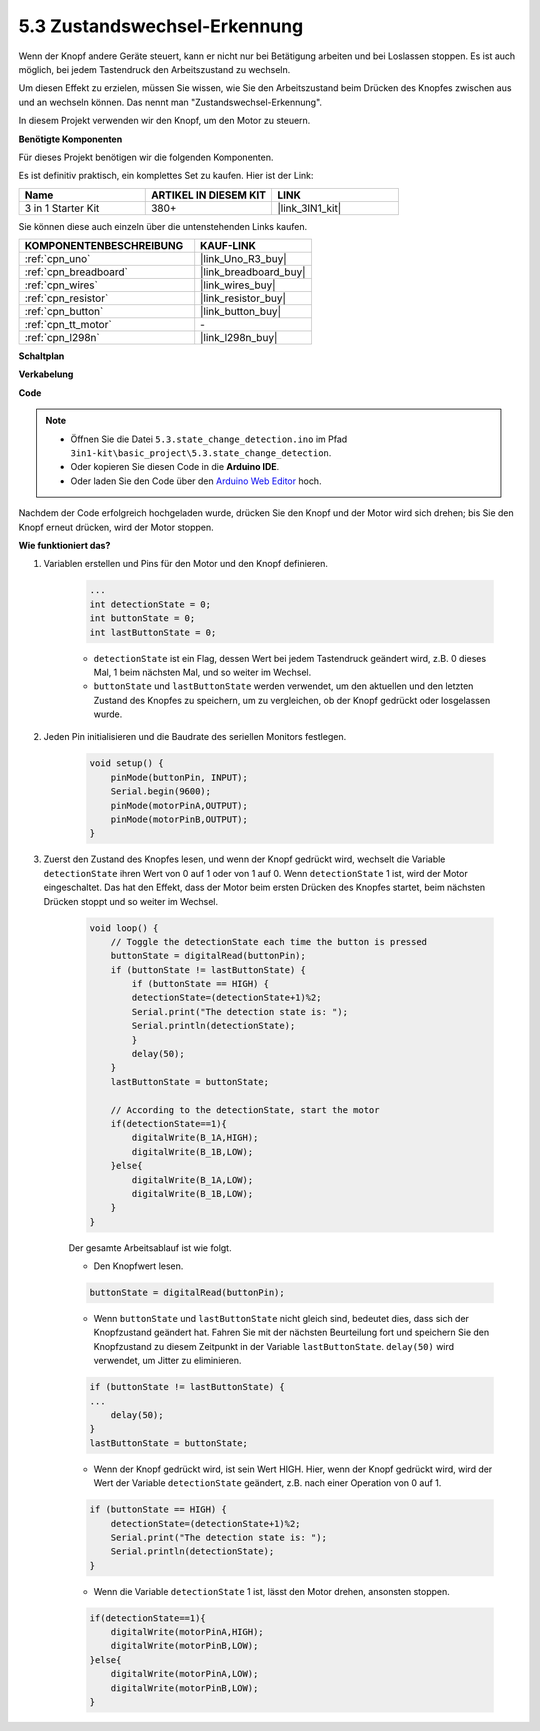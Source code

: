 .. _ar_state_change:

5.3 Zustandswechsel-Erkennung
=================================

Wenn der Knopf andere Geräte steuert, kann er nicht nur bei Betätigung arbeiten und bei Loslassen stoppen.
Es ist auch möglich, bei jedem Tastendruck den Arbeitszustand zu wechseln.

Um diesen Effekt zu erzielen, müssen Sie wissen, wie Sie den Arbeitszustand beim Drücken des Knopfes zwischen aus und an wechseln können.
Das nennt man "Zustandswechsel-Erkennung".

In diesem Projekt verwenden wir den Knopf, um den Motor zu steuern.

**Benötigte Komponenten**

Für dieses Projekt benötigen wir die folgenden Komponenten. 

Es ist definitiv praktisch, ein komplettes Set zu kaufen. Hier ist der Link:

.. list-table::
    :widths: 20 20 20
    :header-rows: 1

    *   - Name
        - ARTIKEL IN DIESEM KIT
        - LINK
    *   - 3 in 1 Starter Kit
        - 380+
        - |link_3IN1_kit|

Sie können diese auch einzeln über die untenstehenden Links kaufen.

.. list-table::
    :widths: 30 20
    :header-rows: 1

    *   - KOMPONENTENBESCHREIBUNG
        - KAUF-LINK

    *   - :ref:`cpn_uno`
        - |link_Uno_R3_buy|
    *   - :ref:`cpn_breadboard`
        - |link_breadboard_buy|
    *   - :ref:`cpn_wires`
        - |link_wires_buy|
    *   - :ref:`cpn_resistor`
        - |link_resistor_buy|
    *   - :ref:`cpn_button`
        - |link_button_buy|
    *   - :ref:`cpn_tt_motor`
        - \-
    *   - :ref:`cpn_l298n`
        - |link_l298n_buy|

**Schaltplan**

.. image:: img/circuit_8.3_statechange.png

**Verkabelung**

.. image:: img/state_change_bb.jpg
    :width: 800
    :align: center

**Code**

.. note::

    * Öffnen Sie die Datei ``5.3.state_change_detection.ino`` im Pfad ``3in1-kit\basic_project\5.3.state_change_detection``.
    * Oder kopieren Sie diesen Code in die **Arduino IDE**.
    * Oder laden Sie den Code über den `Arduino Web Editor <https://docs.arduino.cc/cloud/web-editor/tutorials/getting-started/getting-started-web-editor>`_ hoch.

.. raw:: html
    
    <iframe src=https://create.arduino.cc/editor/sunfounder01/6d242b93-d96d-4f97-8db9-0bf0b8c05abd/preview?embed style="height:510px;width:100%;margin:10px 0" frameborder=0></iframe>

Nachdem der Code erfolgreich hochgeladen wurde, drücken Sie den Knopf und der Motor wird sich drehen; bis Sie den Knopf erneut drücken, wird der Motor stoppen.

**Wie funktioniert das?**

#. Variablen erstellen und Pins für den Motor und den Knopf definieren.

    .. code-block:: arduino

        ...
        int detectionState = 0;   
        int buttonState = 0;         
        int lastButtonState = 0;    

    * ``detectionState`` ist ein Flag, dessen Wert bei jedem Tastendruck geändert wird, z.B. 0 dieses Mal, 1 beim nächsten Mal, und so weiter im Wechsel.
    * ``buttonState`` und ``lastButtonState`` werden verwendet, um den aktuellen und den letzten Zustand des Knopfes zu speichern, um zu vergleichen, ob der Knopf gedrückt oder losgelassen wurde.


#. Jeden Pin initialisieren und die Baudrate des seriellen Monitors festlegen.

    .. code-block:: arduino

        void setup() {
            pinMode(buttonPin, INPUT);
            Serial.begin(9600);
            pinMode(motorPinA,OUTPUT);
            pinMode(motorPinB,OUTPUT);
        }


#. Zuerst den Zustand des Knopfes lesen, und wenn der Knopf gedrückt wird, wechselt die Variable ``detectionState`` ihren Wert von 0 auf 1 oder von 1 auf 0. Wenn ``detectionState`` 1 ist, wird der Motor eingeschaltet. Das hat den Effekt, dass der Motor beim ersten Drücken des Knopfes startet, beim nächsten Drücken stoppt und so weiter im Wechsel.

    .. code-block:: arduino

        void loop() {
            // Toggle the detectionState each time the button is pressed
            buttonState = digitalRead(buttonPin);
            if (buttonState != lastButtonState) {
                if (buttonState == HIGH) {
                detectionState=(detectionState+1)%2;
                Serial.print("The detection state is: ");
                Serial.println(detectionState);
                } 
                delay(50);
            }
            lastButtonState = buttonState;

            // According to the detectionState, start the motor
            if(detectionState==1){
                digitalWrite(B_1A,HIGH);
                digitalWrite(B_1B,LOW);
            }else{
                digitalWrite(B_1A,LOW);
                digitalWrite(B_1B,LOW);
            }
        }


    Der gesamte Arbeitsablauf ist wie folgt.

    * Den Knopfwert lesen.

    .. code-block:: arduino

        buttonState = digitalRead(buttonPin);

    * Wenn ``buttonState`` und ``lastButtonState`` nicht gleich sind, bedeutet dies, dass sich der Knopfzustand geändert hat. Fahren Sie mit der nächsten Beurteilung fort und speichern Sie den Knopfzustand zu diesem Zeitpunkt in der Variable ``lastButtonState``. ``delay(50)`` wird verwendet, um Jitter zu eliminieren.
    
    .. code-block:: arduino

        if (buttonState != lastButtonState) {
        ...
            delay(50);
        }
        lastButtonState = buttonState;

    * Wenn der Knopf gedrückt wird, ist sein Wert HIGH. Hier, wenn der Knopf gedrückt wird, wird der Wert der Variable ``detectionState`` geändert, z.B. nach einer Operation von 0 auf 1.

    .. code-block:: arduino

        if (buttonState == HIGH) {
            detectionState=(detectionState+1)%2;
            Serial.print("The detection state is: ");
            Serial.println(detectionState);
        }

    * Wenn die Variable ``detectionState`` 1 ist, lässt den Motor drehen, ansonsten stoppen.

    .. code-block:: arduino

        if(detectionState==1){
            digitalWrite(motorPinA,HIGH);
            digitalWrite(motorPinB,LOW);
        }else{
            digitalWrite(motorPinA,LOW);
            digitalWrite(motorPinB,LOW);
        }


